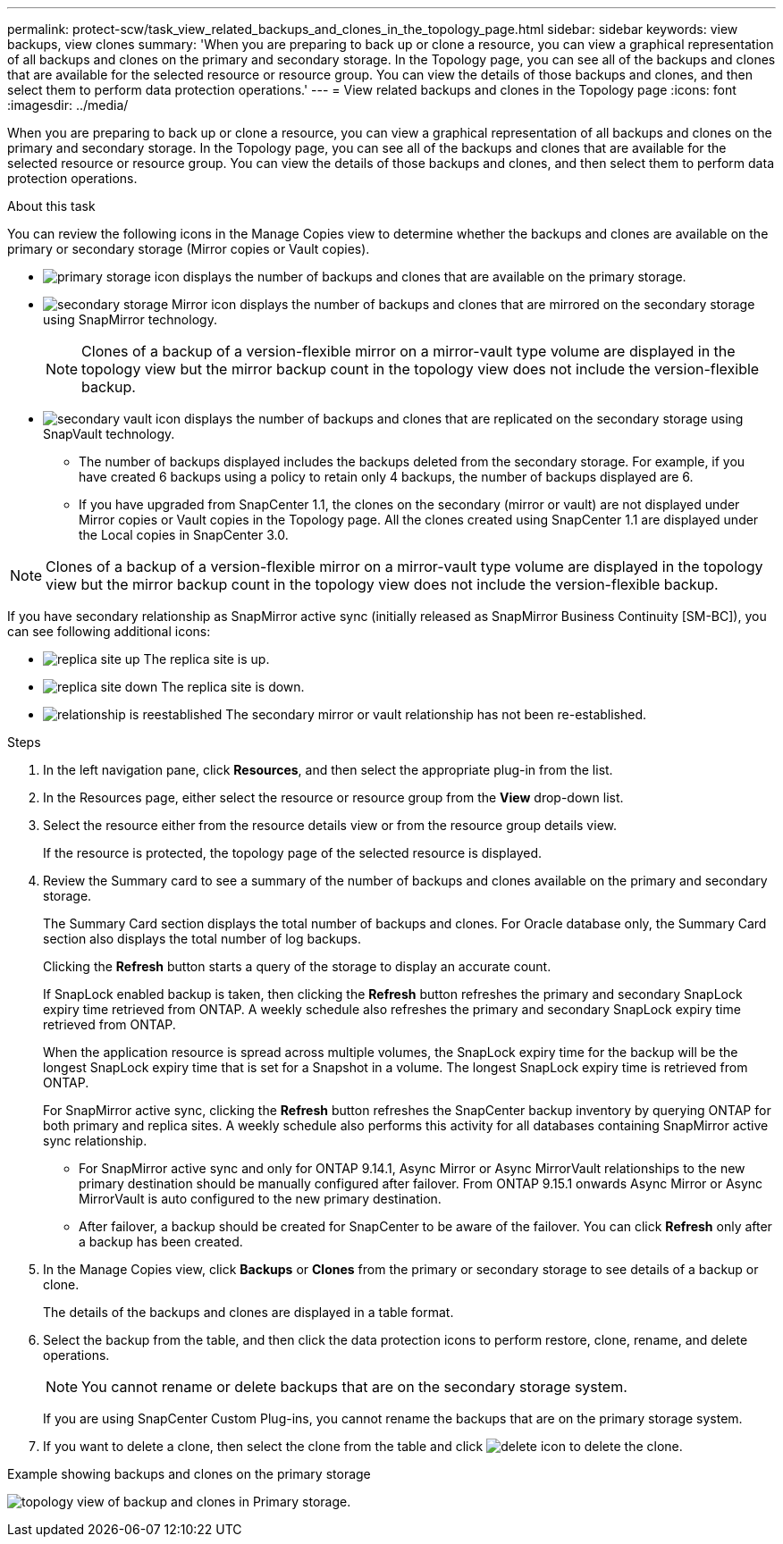 ---
permalink: protect-scw/task_view_related_backups_and_clones_in_the_topology_page.html
sidebar: sidebar
keywords: view backups, view clones
summary: 'When you are preparing to back up or clone a resource, you can view a graphical representation of all backups and clones on the primary and secondary storage. In the Topology page, you can see all of the backups and clones that are available for the selected resource or resource group. You can view the details of those backups and clones, and then select them to perform data protection operations.'
---
= View related backups and clones in the Topology page
:icons: font
:imagesdir: ../media/

[.lead]
When you are preparing to back up or clone a resource, you can view a graphical representation of all backups and clones on the primary and secondary storage. In the Topology page, you can see all of the backups and clones that are available for the selected resource or resource group. You can view the details of those backups and clones, and then select them to perform data protection operations.

.About this task

You can review the following icons in the Manage Copies view to determine whether the backups and clones are available on the primary or secondary storage (Mirror copies or Vault copies).

* image:../media/topology_primary_storage.gif[primary storage icon] displays the number of backups and clones that are available on the primary storage.
* image:../media/topology_mirror_secondary_storage.gif[secondary storage Mirror icon] displays the number of backups and clones that are mirrored on the secondary storage using SnapMirror technology.
+
NOTE: Clones of a backup of a version-flexible mirror on a mirror-vault type volume are displayed in the topology view but the mirror backup count in the topology view does not include the version-flexible backup.

* image:../media/topology_vault_secondary_storage.gif[secondary vault icon] displays the number of backups and clones that are replicated on the secondary storage using SnapVault technology.
 ** The number of backups displayed includes the backups deleted from the secondary storage. For example, if you have created 6 backups using a policy to retain only 4 backups, the number of backups displayed are 6.
 ** If you have upgraded from SnapCenter 1.1, the clones on the secondary (mirror or vault) are not displayed under Mirror copies or Vault copies in the Topology page. All the clones created using SnapCenter 1.1 are displayed under the Local copies in SnapCenter 3.0.

NOTE: Clones of a backup of a version-flexible mirror on a mirror-vault type volume are displayed in the topology view but the mirror backup count in the topology view does not include the version-flexible backup.

If you have secondary relationship as SnapMirror active sync (initially released as SnapMirror Business Continuity [SM-BC]), you can see following additional icons:

* image:../media/topology_replica_site_up.png[replica site up] The replica site is up.
* image:../media/topology_replica_site_down.png[replica site down]  The replica site is down.
* image:../media/topology_reestablished.png[relationship is reestablished] The secondary mirror or vault relationship has not been re-established.

.Steps

. In the left navigation pane, click *Resources*, and then select the appropriate plug-in from the list.
. In the Resources page, either select the resource or resource group from the *View* drop-down list.
. Select the resource either from the resource details view or from the resource group details view.
+
If the resource is protected, the topology page of the selected resource is displayed.

. Review the Summary card to see a summary of the number of backups and clones available on the primary and secondary storage.
+
The Summary Card section displays the total number of backups and clones. For Oracle database only, the Summary Card section also displays the total number of log backups.
+
Clicking the *Refresh* button starts a query of the storage to display an accurate count.
+
If SnapLock enabled backup is taken, then clicking the *Refresh* button refreshes the primary and secondary SnapLock expiry time retrieved from ONTAP. A weekly schedule also refreshes the primary and secondary SnapLock expiry time retrieved from ONTAP.
+
When the application resource is spread across multiple volumes, the SnapLock expiry time for the backup will be the longest SnapLock expiry time that is set for a Snapshot in a volume. The longest SnapLock expiry time is retrieved from ONTAP.
+
For SnapMirror active sync, clicking the *Refresh* button refreshes the SnapCenter backup inventory by querying ONTAP for both primary and replica sites. A weekly schedule also performs this activity for all databases containing SnapMirror active sync relationship.
+
* For SnapMirror active sync and only for ONTAP 9.14.1, Async Mirror or Async MirrorVault relationships to the new primary destination should be manually configured after failover. From ONTAP 9.15.1 onwards Async Mirror or Async MirrorVault is auto configured to the new primary destination.

* After failover, a backup should be created for SnapCenter to be aware of the failover. You can click *Refresh* only after a backup has been created.

. In the Manage Copies view, click *Backups* or *Clones* from the primary or secondary storage to see details of a backup or clone.
+
The details of the backups and clones are displayed in a table format.

. Select the backup from the table, and then click the data protection icons to perform restore, clone, rename, and delete operations.
+
NOTE: You cannot rename or delete backups that are on the secondary storage system.
+
If you are using SnapCenter Custom Plug-ins, you cannot rename the backups that are on the primary storage system.

. If you want to delete a clone, then select the clone from the table and click image:../media/delete_icon.gif[delete icon] to delete the clone.

.Example showing backups and clones on the primary storage
 
image:../media/topology_backups_and_clones_primary_storage.gif[topology view of backup and clones in Primary storage.]
